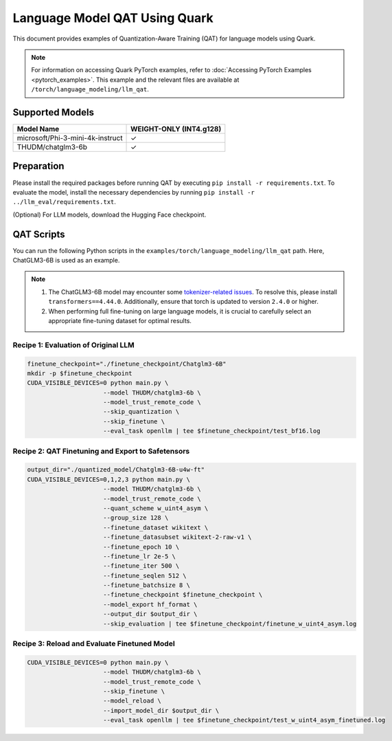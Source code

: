 Language Model QAT Using Quark
===========================================================

This document provides examples of Quantization-Aware Training (QAT) for language models using Quark.

.. note::

   For information on accessing Quark PyTorch examples, refer to :doc:`Accessing PyTorch Examples <pytorch_examples>`.
   This example and the relevant files are available at ``/torch/language_modeling/llm_qat``.

Supported Models
----------------

+-----------------------------------------+-------------------------------+
| Model Name                              | WEIGHT-ONLY (INT4.g128)       |
+=========================================+===============================+
| microsoft/Phi-3-mini-4k-instruct        | ✓                             |
+-----------------------------------------+-------------------------------+
| THUDM/chatglm3-6b                       | ✓                             |
+-----------------------------------------+-------------------------------+

Preparation
-----------

Please install the required packages before running QAT by executing ``pip install -r requirements.txt``. To evaluate the model, install the necessary dependencies by running ``pip install -r ../llm_eval/requirements.txt``.

(Optional) For LLM models, download the Hugging Face checkpoint.

QAT Scripts
-----------

You can run the following Python scripts in the ``examples/torch/language_modeling/llm_qat`` path. Here, ChatGLM3-6B is used as an example.

.. note::

   1. The ChatGLM3-6B model may encounter some `tokenizer-related issues <https://github.com/THUDM/ChatGLM3/issues/1324>`__. To resolve this, please install ``transformers==4.44.0``. Additionally, ensure that torch is updated to version ``2.4.0`` or higher.

   2. When performing full fine-tuning on large language models, it is crucial to carefully select an appropriate fine-tuning dataset for optimal results.

Recipe 1: Evaluation of Original LLM
~~~~~~~~~~~~~~~~~~~~~~~~~~~~~~~~~~~~

.. code-block:: bash

   finetune_checkpoint="./finetune_checkpoint/Chatglm3-6B"
   mkdir -p $finetune_checkpoint
   CUDA_VISIBLE_DEVICES=0 python main.py \
                        --model THUDM/chatglm3-6b \
                        --model_trust_remote_code \
                        --skip_quantization \
                        --skip_finetune \
                        --eval_task openllm | tee $finetune_checkpoint/test_bf16.log

Recipe 2: QAT Finetuning and Export to Safetensors
~~~~~~~~~~~~~~~~~~~~~~~~~~~~~~~~~~~~~~~~~~~~~~~~~~

.. code-block:: bash

   output_dir="./quantized_model/Chatglm3-6B-u4w-ft"
   CUDA_VISIBLE_DEVICES=0,1,2,3 python main.py \
                        --model THUDM/chatglm3-6b \
                        --model_trust_remote_code \
                        --quant_scheme w_uint4_asym \
                        --group_size 128 \
                        --finetune_dataset wikitext \
                        --finetune_datasubset wikitext-2-raw-v1 \
                        --finetune_epoch 10 \
                        --finetune_lr 2e-5 \
                        --finetune_iter 500 \
                        --finetune_seqlen 512 \
                        --finetune_batchsize 8 \
                        --finetune_checkpoint $finetune_checkpoint \
                        --model_export hf_format \
                        --output_dir $output_dir \
                        --skip_evaluation | tee $finetune_checkpoint/finetune_w_uint4_asym.log

Recipe 3: Reload and Evaluate Finetuned Model
~~~~~~~~~~~~~~~~~~~~~~~~~~~~~~~~~~~~~~~~~~~~~

.. code-block:: bash

   CUDA_VISIBLE_DEVICES=0 python main.py \
                        --model THUDM/chatglm3-6b \
                        --model_trust_remote_code \
                        --skip_finetune \
                        --model_reload \
                        --import_model_dir $output_dir \
                        --eval_task openllm | tee $finetune_checkpoint/test_w_uint4_asym_finetuned.log

.. raw:: html

   <!--
   ## License
   Copyright (C) 2024, Advanced Micro Devices, Inc. All rights reserved. SPDX-License-Identifier: MIT
   -->
